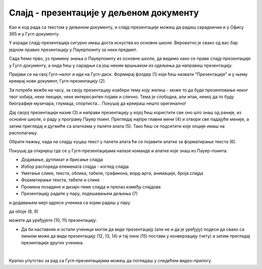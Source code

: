 Слајд - презентације у дељеном документу
========================================


Као и код рада са текстом у дељеном документу, и слајд-презентације можеш да радиш сараднички и у Офису 365 и у Гугл-документу.

У изради слајд-презентација сигурно имаш доста искуства из основне школе. Вероватно је свако од вас бар једном правио презентацију у Пауерпоинту за неки предмет. 

Сада ћемо прво, уз примену знања о Пауерпоинту из основне школе, да видимо како се праве слајд-презентације у Гугл-документу, а онда ћеш у сарадњи са још неким вршњаком из одељења да направиш презентацију.

Пријави се на свој Гугл-налог и иди на Гугл-диск. Формирај фолдер (1) који ћеш назвати "Презентације" и у њему креирај нови документ, Гугл-презентацију (2).


.. image:: ../../_images/w7_gugldisk1.png
   :width: 400px   
   :align: center


За потребе вежбе на часу, за своју презентацију изабери тему коју желиш - може то да буде презентовање неког твог хобија, неке лекције, неке интересантен појаве и слично. Тема је слободна, али ипак, немој да то буду биографије музичара, глумаца, спортиста... Покушај да креираш нешто оригинално!


Дај својој презентацији назив (3) и направи  презентацију у којој ћеш користити све оно што знаш од раније, из основне школе, о раду у програму Пауер поинт. Прегледај најпре главни мени (4) и отвори све падајуће меније, а затим прегледај и дугмиће са алаткама у палети алата (5). Тако ћеш се подсетити које опције имаш на располагању.



.. image:: ../../_images/w7_guglprezent1.png
   :width: 800px   
   :align: center

Обрати пажњу, када на слајду куцаш текст у палети алата ће се појавити алатке за форматирање текста (6).


.. image:: ../../_images/w7_guglprezent2.png
   :width: 800px   
   :align: center


Покушај да откријеш где се у Гугл-презентацијама налазе команде и алатке које знаш из Пауер-поинта:

- Додавање, дупликат и брисање слајда

- Избор распореда елемената слајда - изглед слајда

- Уметање слике, текста, облика, табеле, графикона, ворд-арта, анимације, броја слајда

- Форматирање текста, табеле и слике

- Промена позадине и дизајн-теме слајда и прелаз између слајдова

- Презентацију радите у пару, подешавањем дељења (7) 


.. image:: ../../_images/w7_guglprezent3.png
   :width: 500px   
   :align: center

и додавањем мејл адресе ученика са којим радиш у пару  

.. image:: ../../_images/w7_guglprezent4.png
   :width: 500px   
   :align: center

да обоје (8, 9)

.. image:: ../../_images/w7_guglprezent6.png
   :width: 500px   
   :align: center

можете да уређујете (10, 11) презентацију:

.. image:: ../../_images/w7_guglprezent7.png
   :width: 500px   
   :align: center



- Да би наставник и остали ученици могли да виде презентацију (али не и да је уређују) подеси да свако са линком може да види презентацију (12, 13, 14) и тај линк (15) постави у конверзацију (чету) а затим прегледај презентације других ученика.



.. image:: ../../_images/w7_guglprezent5.png
   :width: 500px   
   :align: center

|

Кратко упутство за рад са Гугл-презентацијама можеш да погледаш у следећем видео-прилогу.

.. ytpopup:: UzCy4AcyzYg
    :width: 735
    :height: 415
    :align: center  